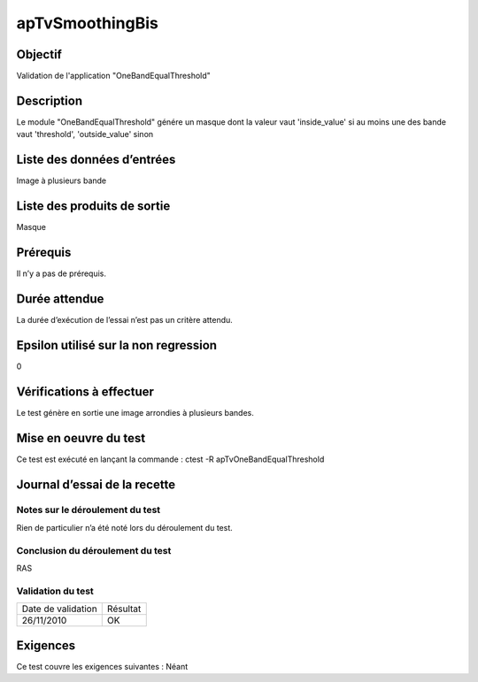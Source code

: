 apTvSmoothingBis
~~~~~~~~~~~~~~~~

Objectif
********
Validation de l'application "OneBandEqualThreshold"

Description
***********

Le module "OneBandEqualThreshold" génére un masque dont la valeur vaut 'inside_value' si au moins une des bande vaut 'threshold', 'outside_value' sinon


Liste des données d’entrées
***************************

Image à plusieurs bande

Liste des produits de sortie
****************************

Masque

Prérequis
*********
Il n’y a pas de prérequis.

Durée attendue
***************
La durée d’exécution de l’essai n’est pas un critère attendu.

Epsilon utilisé sur la non regression
*************************************
0

Vérifications à effectuer
**************************
Le test génère en sortie une image arrondies à plusieurs bandes. 

Mise en oeuvre du test
**********************

Ce test est exécuté en lançant la commande :
ctest -R apTvOneBandEqualThreshold

Journal d’essai de la recette
*****************************

Notes sur le déroulement du test
--------------------------------
Rien de particulier n’a été noté lors du déroulement du test.

Conclusion du déroulement du test
---------------------------------
RAS

Validation du test
------------------

================== =================
Date de validation    Résultat
26/11/2010              OK
================== =================

Exigences
*********
Ce test couvre les exigences suivantes :
Néant
